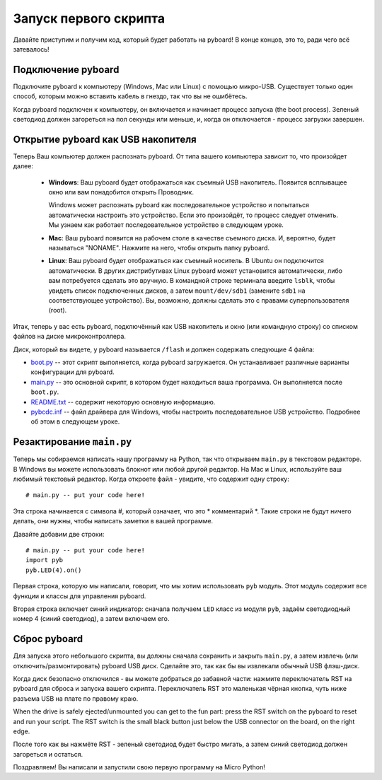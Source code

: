 Запуск первого скрипта
======================

Давайте приступим и получим код, который будет работать на pyboard! В конце концов, это то, ради чего всё затевалось!

Подключение pyboard
-------------------

Подключите pyboard к компьютеру (Windows, Mac или Linux) с помощью микро-USB.
Существует только один способ, которым можно вставить кабель в гнездо, так что вы не ошибётесь.

.. image:: img/pyboard_usb_micro.jpg

Когда pyboard подключен к компьютеру, он включается и начинает процесс запуска (the boot process).
Зеленый светодиод должен загореться на пол секунды или меньше, и, когда он отключается - процесс загрузки завершен.

Открытие pyboard как USB накопителя
-----------------------------------

Теперь Ваш компьютер должен распознать pyboard. От типа вашего компьютера зависит то, что произойдет далее:

  - **Windows**: Ваш pyboard будет отображаться как съемный USB накопитель.
    Появится всплыващее окно или вам понадобится открыть Проводник.

    Windows может распознать pyboard как последовательное устройство и попытаться автоматически настроить это устройство.
    Если это произойдёт, то процесс следует отменить. Мы узнаем как работает последовательное устройство в следующем уроке.

  - **Mac**: Ваш pyboard появится на рабочем столе в качестве съемного диска.
    И, вероятно, будет называться "NONAME". Нажмите на него, чтобы открыть папку pyboard.

  - **Linux**: Ваш pyboard будет отображаться как съемный носитель. В Ubuntu
    он подключится автоматически. В других дистрибутивах Linux pyboard может установится автоматически,
    либо вам потребуется сделать это вручную.
    В командной строке терминала введите ``lsblk``, чтобы увидеть список подключенных дисков, а затем ``mount/dev/sdb1`` (замените ``sdb1`` на соответствующее устройство).
    Вы, возможно, должны сделать это с правами суперпользователя (root).

Итак, теперь у вас есть pyboard, подключённый как USB накопитель и окно (или командную строку) со списком файлов на диске микроконтроллера.

Диск, который вы видете, у pyboard называется ``/flash`` и должен содержать следующие 4 файла:

* `boot.py <http://micropython.org/resources/fresh-pyboard/boot.py>`_ -- этот скрипт выполняется, когда pyboard загружается. Он устанавливает различные варианты конфигурации для pyboard.

* `main.py <http://micropython.org/resources/fresh-pyboard/main.py>`_ -- это основной скрипт, в котором будет находиться ваша программа. Он выполняется после ``boot.py``.

* `README.txt <http://micropython.org/resources/fresh-pyboard/README.txt>`_ -- содержит некоторую основную информацию.

* `pybcdc.inf <http://micropython.org/resources/fresh-pyboard/pybcdc.inf>`_ -- файл драйвера для Windows, чтобы настроить последовательное USB устройство. Подробнее об этом в следующем уроке.

Резактирование ``main.py``
--------------------------

Теперь мы собираемся написать нашу программу на Python, так что открываем ``main.py`` в текстовом редакторе. В Windows вы можете использовать блокнот или любой другой редактор.
На Mac и Linux, используйте ваш любимый текстовый редактор. Когда откроете файл - увидите, что содержит одну строку::

    # main.py -- put your code here!

Эта строка начинается с символа #, который означает, что это * комментарий *.
Такие строки не будут ничего делать, они нужны, чтобы написать заметки в вашей программе.

Давайте добавим две строки::

    # main.py -- put your code here!
    import pyb
    pyb.LED(4).on()

Первая строка, которую мы написали, говорит, что мы хотим использовать ``pyb`` модуль.
Этот модуль содержит все функции и классы для управления pyboard.

Вторая строка включает синий индикатор: сначала получаем ``LED`` класс из модуля ``pyb``, задаём светодиодный номер 4 (синий светодиод), а затем включаем его.

Сброс pyboard
-------------

Для запуска этого небольшого скрипта, вы должны сначала сохранить и закрыть ``main.py``, а затем извлечь (или отключить/размонтировать) pyboard USB диск.
Сделайте это, так как бы вы извлекали обычный USB флэш-диск.

Когда диск безопасно отключился - вы можете добраться до забавной части:
нажмите переключатель RST на pyboard для сброса и запуска вашего скрипта.
Переключатель RST это маленькая чёрная кнопка, чуть ниже разъема USB на плате по правому краю.

When the drive is safely ejected/unmounted you can get to the fun part:
press the RST switch on the pyboard to reset and run your script. The RST
switch is the small black button just below the USB connector on the board,
on the right edge.

После того как вы нажмёте RST - зеленый светодиод будет быстро мигать, а затем синий светодиод должен загореться и остаться.

Поздравляем! Вы написали и запустили свою первую программу на Micro Python!
